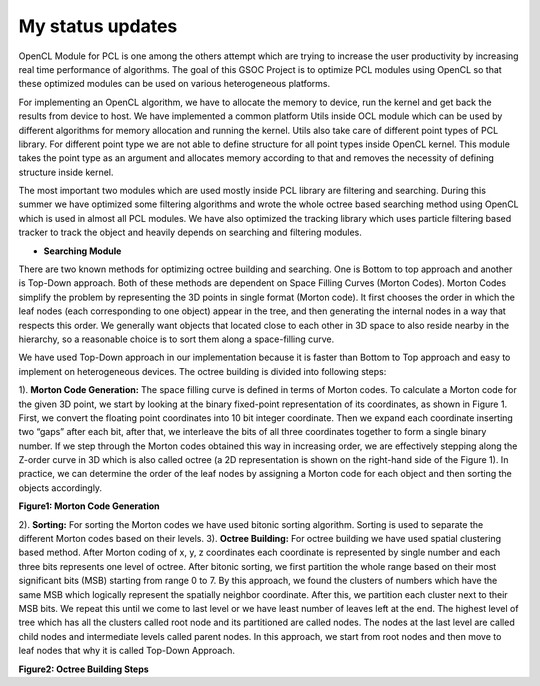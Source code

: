 My status updates
=================

.. blogbody::
  :nr_days: 60
  :author: anurag


.. blogpost::
  :title: Test post
  :author: anurag
  :date: 08-08-2014

      * **Introduction**
        Point cloud library (PCL) is a collection of algorithms which can be used from simple computer vision applications (filtering, object recognition) to highly computationally expensive machine learning applications. PCL is used today in various fields like robotics, gaming, entertainment, computer vision, medical etc. PCL is cross-platform library, and can be used from Desktop to mobile platforms. To simplify development, PCL is separated into several modules like filtering, features, registration etc. These modules have algorithms which are computationally expensive and from them real time performance is required.

OpenCL Module for PCL is one among the others attempt which are trying to increase the user productivity by increasing real time performance of algorithms. The goal of this GSOC Project is to optimize PCL modules using OpenCL so that these optimized modules can be used on various heterogeneous platforms.

For implementing an OpenCL algorithm, we have to allocate the memory to device, run the kernel and get back the results from device to host. We have implemented a common platform Utils inside OCL module which can be used by different algorithms for memory allocation and running the kernel. Utils also take care of different point types of PCL library. For different point type we are not able to define structure for all point types inside OpenCL kernel. This module takes the point type as an argument and allocates memory according to that and removes the necessity of defining structure inside kernel.   

The most important two modules which are used mostly inside PCL library are filtering and searching. During this summer we have optimized some filtering algorithms and wrote the whole octree based searching method using OpenCL which is used in almost all PCL modules. We have also optimized the tracking library which uses particle filtering based tracker to track the object and heavily depends on searching and filtering modules.

* **Searching Module** 

There are two known methods for optimizing octree building and searching. One is Bottom to top approach and another is Top-Down approach. Both of these methods are dependent on Space Filling Curves (Morton Codes). Morton Codes simplify the problem by representing the 3D points in single format (Morton code). It first chooses the order in which the leaf nodes (each corresponding to one object) appear in the tree, and then generating the internal nodes in a way that respects this order. We generally want objects that located close to each other in 3D space to also reside nearby in the hierarchy, so a reasonable choice is to sort them along a space-filling curve.

We have used Top-Down approach in our implementation because it is faster than Bottom to Top approach and easy to implement on heterogeneous devices. The octree building is divided into following steps:

1). **Morton Code Generation:** The space filling curve is defined in terms of Morton codes. To calculate a Morton code for the given 3D point, we start by looking at the binary fixed-point representation of its coordinates, as shown in Figure 1. First, we convert the floating point coordinates into 10 bit integer coordinate. Then we expand each coordinate inserting two “gaps” after each bit, after that, we interleave the bits of all three coordinates together to form a single binary number. If we step through the Morton codes obtained this way in increasing order, we are effectively stepping along the Z-order curve in 3D which is also called octree (a 2D representation is shown on the right-hand side of the Figure 1). In practice, we can determine the order of the leaf nodes by assigning a Morton code for each object and then sorting the objects accordingly. 

.. image:: images/MortonCode.png
	   :width: 908px
	   :height: 628px
	   :align: center
**Figure1: Morton Code Generation**

2). **Sorting:** For sorting the Morton codes we have used bitonic sorting algorithm. Sorting is used to separate the different Morton codes based on their levels.
3). **Octree Building:** For octree building we have used spatial clustering based method. After Morton coding of x, y, z coordinates each coordinate is represented by single number and each three bits represents one level of octree. After bitonic sorting, we first partition the whole range based on their most significant bits (MSB) starting from range 0 to 7. By this approach, we found the clusters of numbers which have the same MSB which logically represent the spatially neighbor coordinate. After this, we partition each cluster next to their MSB bits. We repeat this until we come to last level or we have least number of leaves left at the end. The highest level of tree which has all the clusters called root node and its partitioned are called nodes. The nodes at the last level are called child nodes and intermediate levels called parent nodes. In this approach, we start from root nodes and then move to leaf nodes that why it is called Top-Down Approach.                                  


.. image:: images/OctreeBuild.png
	   :width: 1338px
	   :height: 766px
	   :align: center
**Figure2: Octree Building Steps**

